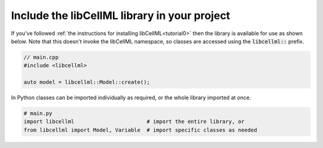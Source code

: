 .. _examples_include_libcellml:

Include the libCellML library in your project
=============================================
If you've followed :ref:`the instructions for installing libCellML<tutorial0>` then the library is available for use as shown below.
Note that this doesn't invoke the libCellML namespace, so classes are accessed using the :code:`libcellml::` prefix.

.. code-block:: cpp

  // main.cpp
  #include <libcellml>

  auto model = libcellml::Model::create();

In Python classes can be imported individually as required, or the whole library imported at once.

.. code-block:: python

  # main.py
  import libcellml                       # import the entire library, or
  from libcellml import Model, Variable  # import specific classes as needed
